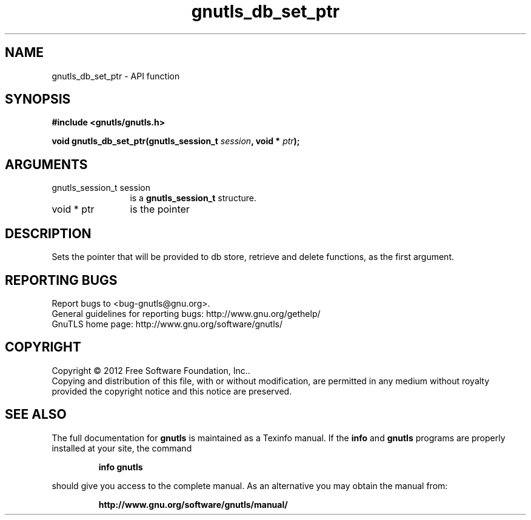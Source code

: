 .\" DO NOT MODIFY THIS FILE!  It was generated by gdoc.
.TH "gnutls_db_set_ptr" 3 "3.1.12" "gnutls" "gnutls"
.SH NAME
gnutls_db_set_ptr \- API function
.SH SYNOPSIS
.B #include <gnutls/gnutls.h>
.sp
.BI "void gnutls_db_set_ptr(gnutls_session_t " session ", void * " ptr ");"
.SH ARGUMENTS
.IP "gnutls_session_t session" 12
is a \fBgnutls_session_t\fP structure.
.IP "void * ptr" 12
is the pointer
.SH "DESCRIPTION"
Sets the pointer that will be provided to db store, retrieve and
delete functions, as the first argument.
.SH "REPORTING BUGS"
Report bugs to <bug-gnutls@gnu.org>.
.br
General guidelines for reporting bugs: http://www.gnu.org/gethelp/
.br
GnuTLS home page: http://www.gnu.org/software/gnutls/

.SH COPYRIGHT
Copyright \(co 2012 Free Software Foundation, Inc..
.br
Copying and distribution of this file, with or without modification,
are permitted in any medium without royalty provided the copyright
notice and this notice are preserved.
.SH "SEE ALSO"
The full documentation for
.B gnutls
is maintained as a Texinfo manual.  If the
.B info
and
.B gnutls
programs are properly installed at your site, the command
.IP
.B info gnutls
.PP
should give you access to the complete manual.
As an alternative you may obtain the manual from:
.IP
.B http://www.gnu.org/software/gnutls/manual/
.PP
